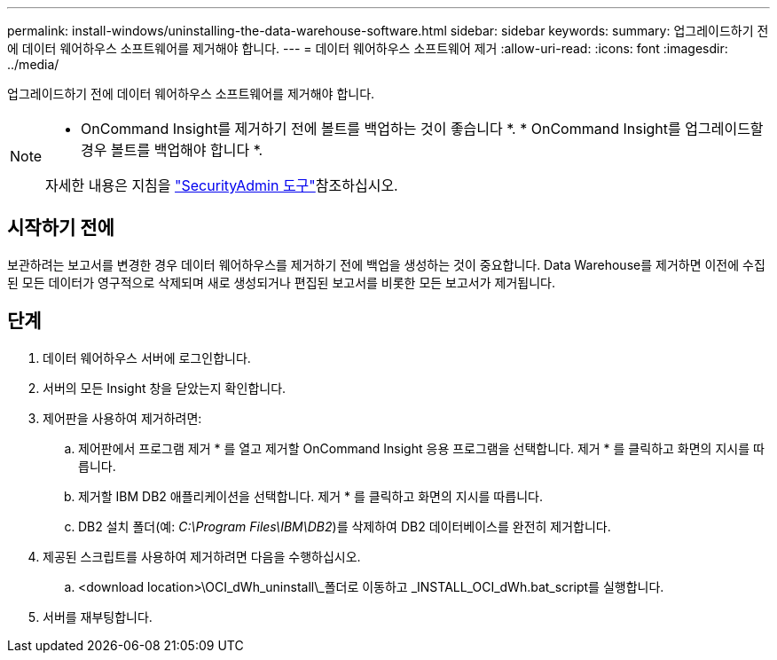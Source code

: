 ---
permalink: install-windows/uninstalling-the-data-warehouse-software.html 
sidebar: sidebar 
keywords:  
summary: 업그레이드하기 전에 데이터 웨어하우스 소프트웨어를 제거해야 합니다. 
---
= 데이터 웨어하우스 소프트웨어 제거
:allow-uri-read: 
:icons: font
:imagesdir: ../media/


[role="lead"]
업그레이드하기 전에 데이터 웨어하우스 소프트웨어를 제거해야 합니다.

[NOTE]
====
* OnCommand Insight를 제거하기 전에 볼트를 백업하는 것이 좋습니다 *. * OnCommand Insight를 업그레이드할 경우 볼트를 백업해야 합니다 *.

자세한 내용은 지침을 link:../config-admin\/security-management.html["SecurityAdmin 도구"]참조하십시오.

====


== 시작하기 전에

보관하려는 보고서를 변경한 경우 데이터 웨어하우스를 제거하기 전에 백업을 생성하는 것이 중요합니다. Data Warehouse를 제거하면 이전에 수집된 모든 데이터가 영구적으로 삭제되며 새로 생성되거나 편집된 보고서를 비롯한 모든 보고서가 제거됩니다.



== 단계

. 데이터 웨어하우스 서버에 로그인합니다.
. 서버의 모든 Insight 창을 닫았는지 확인합니다.
. 제어판을 사용하여 제거하려면:
+
.. 제어판에서 프로그램 제거 * 를 열고 제거할 OnCommand Insight 응용 프로그램을 선택합니다. 제거 * 를 클릭하고 화면의 지시를 따릅니다.
.. 제거할 IBM DB2 애플리케이션을 선택합니다. 제거 * 를 클릭하고 화면의 지시를 따릅니다.
.. DB2 설치 폴더(예: _C:\Program Files\IBM\DB2_)를 삭제하여 DB2 데이터베이스를 완전히 제거합니다.


. 제공된 스크립트를 사용하여 제거하려면 다음을 수행하십시오.
+
.. <download location>\OCI_dWh_uninstall\_폴더로 이동하고 _INSTALL_OCI_dWh.bat_script를 실행합니다.


. 서버를 재부팅합니다.

